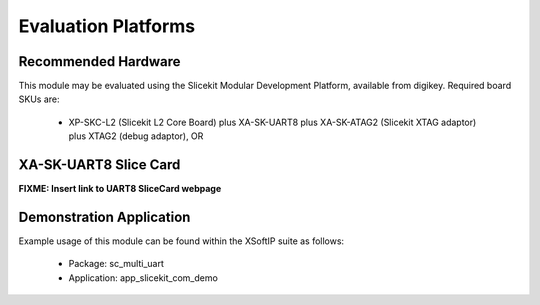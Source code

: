 Evaluation Platforms
====================

Recommended Hardware
--------------------

This module may be evaluated using the Slicekit Modular Development Platform, available from digikey. Required board SKUs are:

   * XP-SKC-L2 (Slicekit L2 Core Board) plus XA-SK-UART8 plus XA-SK-ATAG2 (Slicekit XTAG adaptor) plus XTAG2 (debug adaptor), OR

XA-SK-UART8 Slice Card
----------------------

**FIXME: Insert link to UART8 SliceCard webpage**

.. image:: images/XA-SK-UART8.png
    :align: centre

Demonstration Application
-------------------------

Example usage of this module can be found within the XSoftIP suite as follows:

   * Package: sc_multi_uart
   * Application: app_slicekit_com_demo
